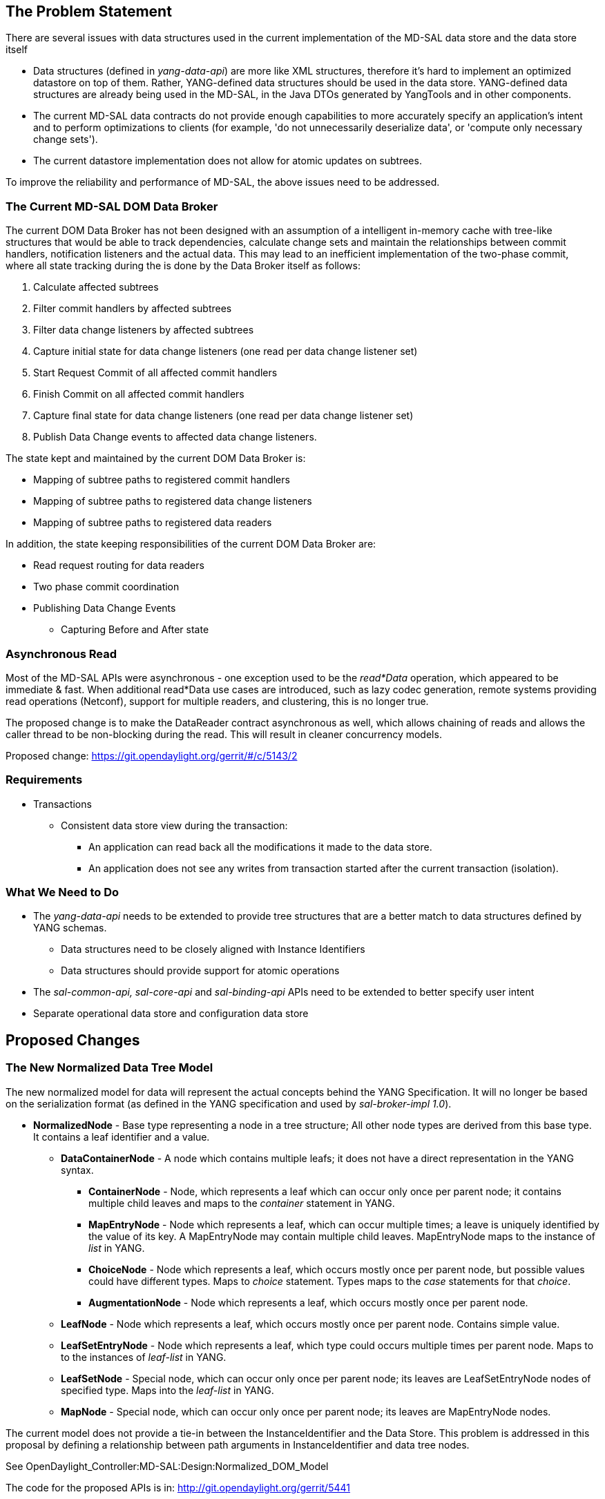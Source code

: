[[the-problem-statement]]
== The Problem Statement

There are several issues with data structures used in the current
implementation of the MD-SAL data store and the data store itself

* Data structures (defined in _yang-data-api_) are more like XML
structures, therefore it's hard to implement an optimized datastore on
top of them. Rather, YANG-defined data structures should be used in the
data store. YANG-defined data structures are already being used in the
MD-SAL, in the Java DTOs generated by YangTools and in other components.
* The current MD-SAL data contracts do not provide enough capabilities
to more accurately specify an application's intent and to perform
optimizations to clients (for example, 'do not unnecessarily deserialize
data', or 'compute only necessary change sets').
* The current datastore implementation does not allow for atomic updates
on subtrees.

To improve the reliability and performance of MD-SAL, the above issues
need to be addressed.

[[the-current-md-sal-dom-data-broker]]
=== The Current MD-SAL DOM Data Broker

The current DOM Data Broker has not been designed with an assumption of
a intelligent in-memory cache with tree-like structures that would be
able to track dependencies, calculate change sets and maintain the
relationships between commit handlers, notification listeners and the
actual data. This may lead to an inefficient implementation of the
two-phase commit, where all state tracking during the is done by the
Data Broker itself as follows:

1.  Calculate affected subtrees
2.  Filter commit handlers by affected subtrees
3.  Filter data change listeners by affected subtrees
4.  Capture initial state for data change listeners (one read per data
change listener set)
5.  Start Request Commit of all affected commit handlers
6.  Finish Commit on all affected commit handlers
7.  Capture final state for data change listeners (one read per data
change listener set)
8.  Publish Data Change events to affected data change listeners.

The state kept and maintained by the current DOM Data Broker is:

* Mapping of subtree paths to registered commit handlers
* Mapping of subtree paths to registered data change listeners
* Mapping of subtree paths to registered data readers

In addition, the state keeping responsibilities of the current DOM Data
Broker are:

* Read request routing for data readers
* Two phase commit coordination
* Publishing Data Change Events
** Capturing Before and After state

[[asynchronous-read]]
=== Asynchronous Read

Most of the MD-SAL APIs were asynchronous - one exception used to be the
_read*Data_ operation, which appeared to be immediate & fast. When
additional read*Data use cases are introduced, such as lazy codec
generation, remote systems providing read operations (Netconf), support
for multiple readers, and clustering, this is no longer true.

The proposed change is to make the DataReader contract asynchronous as
well, which allows chaining of reads and allows the caller thread to be
non-blocking during the read. This will result in cleaner concurrency
models.

Proposed change: https://git.opendaylight.org/gerrit/#/c/5143/2

[[requirements]]
=== Requirements

* Transactions
** Consistent data store view during the transaction:
*** An application can read back all the modifications it made to the
data store.
*** An application does not see any writes from transaction started
after the current transaction (isolation).

[[what-we-need-to-do]]
=== What We Need to Do

* The _yang-data-api_ needs to be extended to provide tree structures
that are a better match to data structures defined by YANG schemas.
** Data structures need to be closely aligned with Instance Identifiers
** Data structures should provide support for atomic operations
* The _sal-common-api, sal-core-api_ and _sal-binding-api_ APIs need to
be extended to better specify user intent
* Separate operational data store and configuration data store

[[proposed-changes]]
== Proposed Changes

[[the-new-normalized-data-tree-model]]
=== The New Normalized Data Tree Model

The new normalized model for data will represent the actual concepts
behind the YANG Specification. It will no longer be based on the
serialization format (as defined in the YANG specification and used by
_sal-broker-impl 1.0_).

* *NormalizedNode* - Base type representing a node in a tree structure;
All other node types are derived from this base type. It contains a leaf
identifier and a value.
** *DataContainerNode* - A node which contains multiple leafs; it does
not have a direct representation in the YANG syntax.
*** *ContainerNode* - Node, which represents a leaf which can occur only
once per parent node; it contains multiple child leaves and maps to the
_container_ statement in YANG.
*** *MapEntryNode* - Node which represents a leaf, which can occur
multiple times; a leave is uniquely identified by the value of its key.
A MapEntryNode may contain multiple child leaves. MapEntryNode maps to
the instance of _list_ in YANG.
*** *ChoiceNode* - Node which represents a leaf, which occurs mostly
once per parent node, but possible values could have different types.
Maps to _choice_ statement. Types maps to the _case_ statements for that
_choice_.
*** *AugmentationNode* - Node which represents a leaf, which occurs
mostly once per parent node.
** *LeafNode* - Node which represents a leaf, which occurs mostly once
per parent node. Contains simple value.
** *LeafSetEntryNode* - Node which represents a leaf, which type could
occurs multiple times per parent node. Maps to to the instances of
_leaf-list_ in YANG.
** *LeafSetNode* - Special node, which can occur only once per parent
node; its leaves are LeafSetEntryNode nodes of specified type. Maps into
the _leaf-list_ in YANG.
** *MapNode* - Special node, which can occur only once per parent node;
its leaves are MapEntryNode nodes.

The current model does not provide a tie-in between the
InstanceIdentifier and the Data Store. This problem is addressed in this
proposal by defining a relationship between path arguments in
InstanceIdentifier and data tree nodes.

See OpenDaylight_Controller:MD-SAL:Design:Normalized_DOM_Model

The code for the proposed APIs is in:
http://git.opendaylight.org/gerrit/5441

[[impact-to-existing-components]]
=== Impact to Existing Components

This proposal will affect the components that perform schema aware data
normalization:

* Yangtools
** *yang-data-impl - XmlDocumentUtils* - a set of utilities and codecs
which is used by Netconf tooling to normalize input XML into
yang-data-api based on provided Schema
** *binding-generator-impl - LazyGeneratedCodecRegistry* - runtime
generated codec from Java DTOs to yang-data-api
* Controller
** *sal-rest-connector RestconfContext* - translates input json/xml into
intermediate form, which is normalized using schema context
** *sal-** DataBroker - unification of concepts between Java DTOs and
yang-data-api, well defined normalized form will improve code
reusability, readability and performance of Data Broker
** *DataStore* - data store implementation will benefit from a
normalized data model, which will lead to more efficient implementations

These components will be modifed to use the new normalized data model
(that provides more efficient APIs).

[[new-components]]
=== New Components

[[in-memory-datastore-cache]]
==== In-Memory Datastore / Cache

The contract and deployment model for the new DOM Data Broker will
assume the existence of an in-memory datastore (cache), which will
offload the DOM Data Broker from the following responsibilities:

* Mapping of subtree paths to registered data change listeners
* Publishing Data Change Events:
** Capturing the 'Before' and 'After' states

[[changes-to-data-modification-transactions]]
=== Changes to Data Modification Transactions

In the current implementation, the semantics of a Data Modification
Transaction did not explicitly specify the memory and consistency model
of the transaction during its lifecycle.

In this proposal, a transaction tracks the original state of the data
tree and a set of proposed changes (atomic operations) on the data tree
that should be applied when the transaction succeeds.

A transaction is:

* A self-consistent snapshot of the overall data tree (reference to data
tree snapshots from the creation time)
* A set of atomic operations which should be applied to the data tree.

[[transaction-sub-operations]]
==== Transaction Sub-Operations

* *Read* - reads a subtree with all proposed changes (in scope of this
transaction and the original snapshot) applied.
* *Data Changes* - modifies a data tree:
** *Put (Write)* - the actual operation (insert or replace) depends on
the original state. Submits an Insert or Replace modification to the
transaction backlog.
** *Remove* - removes a subtree from the data tree. Submits a Remove
change to the transaction backlog. A Remove operation also cleans the
previously submitted writes associated with the removed subtree.

This in effect means that all subsequent reads on a transaction will
result in a consistent view of data that was present at the time of the
transaction start and all changes proposed by all consumers (in this
transaction) applied.

[[tracking-of-data-tree-modifications]]
==== Tracking of Data Tree Modifications

A transaction tracks changes in the data tree structure separately from
the original state snapshot (which is immutable). Structurally, it is
organized in the same way as the snapshot data tree, but it is limited
only to nodes that are affected by changes and their parent nodes.

There are two distinct node types:

* *Explicitly modified node* - Explicitly changed node is a node with
associated data changes submitted by consumers of the transaction.
During the transaction lifecycle, an explicitly modified node _never
changes_ its type to _implicitly modified node_. This node tracks:
** The original version of a node as of the time of the transaction
creation.
** The change set which should be applied to this node (e.g. a
replacement of child, insertion of child) and other explicitly changed
nodes.
*** Insert change - a new node which should be inserted
*** Replace change - a new node, version of an old node which is to be
replaced.
*** Delete change - a version of an old node that is to be removed.
* *Implicitly modified node* - this node tracks nodes which are not
directly modified, but indirectly modified because of a change of a
child. An implicitly modified node could change its state to _explicitly
modified_ if a change is proposed to that node. An implicitly modified
node may carry the original version of that node from the snapshot for
ease of debugging.

[[versioning-of-data-tree-nodes]]
==== Versioning of Data Tree Nodes

In order to keep track of changes, it is required to keep the version
information about each data tree node. The version of a node consists of
two fields:

* version - tracks version of actual node.

[cols=",",options="header",]
|================================================
|Data Change |Version changes
|insert child |child.version = ++parent.version;
|replace child |child.version = ++parent.version;
|remove child |++parent.nodeVersion;
|================================================

Versions and their changes should be maintained by data stores during
the finish phase of the Two Phase commit.

[[detecting-data-tree-node-modification-collisions]]
==== Detecting Data Tree Node Modification Collisions

Versioning and change tracking in transactions that were introduced in
this proposal allow for easier collision detection between transactions
and the data store for a particular element in data tree:

The simplified collision detection depends on the type of action and
changes:

` // modification contains action type and new node and version of original node.` +
` // storedNode is already stored node in data store, which resides at target location.` +
` boolean isConflicting(modification,storedNode) {` +
`   switch(modification.type) {` +
`     case INSERT:` +
`       return (storedNode != null); ` +
`     case REPLACE:` +
`     case REMOVE:` +
`       if(storedNode == null) return false;` +
`       return modification.originalNode.version != stored.version` +
`   }` +
` }`

[[chained-transactions]]
==== Chained Transactions

MD-SAL APIs need to be extended to allow support for explicit
transaction chaining that use the core DOM Data Broker APIs and implicit
chaining that uses various utility adapters.

Transaction chaining allows to create prerequisite chains between
transactions - one transaction is based on successful completion of one
or more previous transactions.

There are two types of chained transaction:

* *Join Transaction* - a transaction does not contains any data changes,
but could have multiple parent transactions as prerequisites. This
transaction represents a data tree state, where are prerequisites
(ancestors) are successfully completed.
* *Data Modification Transaction* - a transaction can have a
prerequisite parent transaction that represents the initial state for
this transaction. The parent transaction may contain the proposed Data
Changes.

[[data-change-listeners]]
==== Data Change Listeners

Data Change Listener registration proved to very generic, which does not
allow consumers to more concretely specify criteria on which they are
notified, and thus could not allow for some optimizations.

Data Change Publisher contract needs to be extended to allow following
new types of subscription:

* *Operational Data change only* - Listener is notified if and only if
subtree changed in operational data store.
* *Configuration Data change only* - Listener is notified if and only if
subtree changed in operational data store.
* *Operational and Configuration data store changed* - (current
behaviour)

Data Change Publisher contract needs also to allow define scope of
triggering event

* *Base* - listener is notified if node changed
* *One* - listener is notified if direct child of node changed
* *Subtree* - listener is notified if node or it's subtree changed
(current behaviour)

[[the-in-memory-md-sal-data-store-implementation]]
== The In-Memory MD-SAL Data Store Implementation

A new In-Memory Data Store that uses the Normalized Data Tree Model will
be implemented. The Data Store will represent its data structures
(except for additional metadata storage) as an immutable tree, which
de-facto is a consistent snapshot of the actual state.

The in-memory data store is also required to adhere to the contract
described for Data Modification Transactions.

There are two in-memory data stores: one that represents the
configuration tree, and one that represents the operational tree.

Nodes in the Normalized Data Tree Model are extended to contain
following information:

* Node version - captures the version of the node
* Modification timestamp - timestamp for last revision
* List of affected data modification listeners - set data change
listeners, which registered themselves to be notified about
modifications to that node itself and about modifications to any nodes
in the subtree rooted at the node.

[[atomic-operations]]
==== Atomic Operations

* Insertion of leaf (subtree)
* Removal of leaf (subtree)
* Replace of leaf (subtree)
* Set of additions, removals, replacements of leaves of same node

Atomic operations could not be invoked outside transaction.

[[data-modification-transactions]]
=== Data Modification Transactions

The Data Store is a participant in the two-phase commit (as a commit
handler).

[[the-request-commit-phase]]
==== The Request Commit Phase

Changes are applied starting from the deepest nodes in the data tree
structure and then propagated up the tree to the parent node.

1.  Reference to the initial state is captured
2.  Data store creates a new subtree by applying specified operations
that affect that node
3.  Data store captures the set of affected data change listeners with
the initial state (reference to the old-subtree) and the new state
(reference to the new subtree)
4.  Data store propagates the new subtree to the parent node and applies
atomic operations on the parent node (1.) until the root node of the
data store is replaced.

[[the-finish-phase]]
==== The Finish Phase

1.  Data store replaces the reference to the root element to newly
created root element.
2.  Data store finishes the transaction.
3.  All captured affected listeners are notified with both the initial
state and the new state.

[[the-rollback]]
==== The Rollback

Noop, since the reference to consistent (and public snapshot) is changed
only in finish phase. Data Store is only required to not reference newly
created tree.

[[transaction-use-cases]]
==== Transaction Use Cases

Detailed descriptions of data store transaction use cases can be found
in
OpenDaylight Controller:MD-SAL:Architecture:DOM DataStore:Transactions[OpenDaylight
Controller:MD-SAL:Architecture:DOM DataStore:Transactions]

[[tracking]]
=== Tracking

* Bugzilla tracker: https://bugs.opendaylight.org/show_bug.cgi?id=509
*

[[plugging-in-a-different-data-store-implementation]]
== Plugging in a Different Data Store Implementation

The In-Memory Data Store can be replaced by another Data Store
implementation, as described in
OpenDaylight Controller:MD-SAL:Architecture:DOM DataStore:Plugging in a Datastore into MD-SAL[OpenDaylight
Controller:MD-SAL:Architecture:DOM DataStore:Plugging in a Datastore
into MD-SAL]
